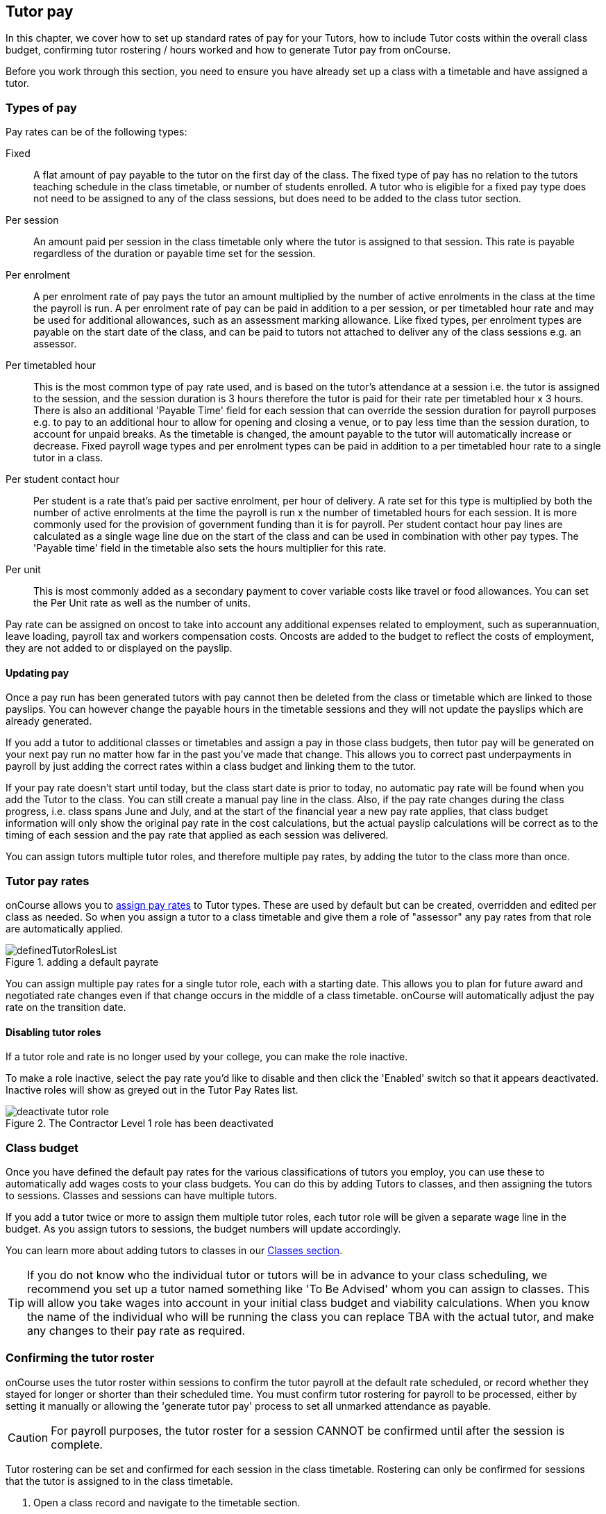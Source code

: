 [[payroll]]
== Tutor pay

In this chapter, we cover how to set up standard rates of pay for your Tutors, how to include Tutor costs within the overall class budget, confirming tutor rostering / hours worked and how to generate Tutor pay from onCourse.

Before you work through this section, you need to ensure you have already set up a class with a timetable and have assigned a tutor.

[[payroll-payRates]]
=== Types of pay

Pay rates can be of the following types:

Fixed::
A flat amount of pay payable to the tutor on the first day of the class. The fixed type of pay has no relation to the tutors teaching schedule in the class timetable, or number of students enrolled. A tutor who is eligible for a fixed pay type does not need to be assigned to any of the class sessions, but does need to be added to the class tutor section.

Per session::
An amount paid per session in the class timetable only where the tutor is assigned to that session. This rate is payable regardless of the duration or payable time set for the session.

Per enrolment::
A per enrolment rate of pay pays the tutor an amount multiplied by the number of active enrolments in the class at the time the payroll is run. A per enrolment rate of pay can be paid in addition to a per session, or per timetabled hour rate and may be used for additional allowances, such as an assessment marking allowance. Like fixed types, per enrolment types are payable on the start date of the class, and can be paid to tutors not attached to deliver any of the class sessions e.g. an assessor.

Per timetabled hour::
This is the most common type of pay rate used, and is based on the tutor's attendance at a session i.e. the tutor is assigned to the session, and the session duration is 3 hours therefore the tutor is paid for their rate per timetabled hour x 3 hours. There is also an additional 'Payable Time' field for each session that can override the session duration for payroll purposes e.g. to pay to an additional hour to allow for opening and closing a venue, or to pay less time than the session duration, to account for unpaid breaks. As the timetable is changed, the amount payable to the tutor will automatically increase or decrease. Fixed payroll wage types and per enrolment types can be paid in addition to a per timetabled hour rate to a single tutor in a class.

Per student contact hour::
Per student is a rate that's paid per sactive enrolment, per hour of delivery. A rate set for this type is multiplied by both the number of active enrolments at the time the payroll is run x the number of timetabled hours for each session. It is more commonly used for the provision of government funding than it is for payroll. Per student contact hour pay lines are calculated as a single wage line due on the start of the class and can be used in combination with other pay types. The 'Payable time' field in the timetable also sets the hours multiplier for this rate.

Per unit::
This is most commonly added as a secondary payment to cover variable costs like travel or food allowances. You can set the Per Unit rate as well as the number of units.

Pay rate can be assigned on oncost to take into account any additional expenses related to employment, such as superannuation, leave loading, payroll tax and workers compensation costs. Oncosts are added to the budget to reflect the costs of employment, they are not added to or displayed on the payslip.

[[payroll-updatingPay]]
==== Updating pay

Once a pay run has been generated tutors with pay cannot then be deleted from the class or timetable which are linked to those payslips. You can however change the payable hours in the timetable sessions and they will not update the payslips which are already generated.

If you add a tutor to additional classes or timetables and assign a pay in those class budgets, then tutor pay will be generated on your next pay run no matter how far in the past you've made that change. This allows you to correct past underpayments in payroll by just adding the correct rates within a class budget and linking them to the tutor.

If your pay rate doesn't start until today, but the class start date is prior to today, no automatic pay rate will be found when you add the Tutor to the class. You can still create a manual pay line in the class. Also, if the pay rate changes during the class progress, i.e. class spans June and July, and at the start of the financial year a new pay rate applies, that class budget information will only show the original pay rate in the cost calculations, but the actual payslip calculations will be correct as to the timing of each session and the pay rate that applied as each session was delivered.

You can assign tutors multiple tutor roles, and therefore multiple pay rates, by adding the tutor to the class more than once.


[[payroll-defaultRates]]
=== Tutor pay rates

onCourse allows you to https://demo.cloud.oncourse.cc/preferences/tutorRoles/[assign pay rates] to Tutor types. These are used by default but can be created, overridden and edited per class as needed. So when you assign a tutor to a class timetable and give them a role of "assessor" any pay rates from that role are automatically applied.

image::images/definedTutorRolesList.png[title=adding a default payrate]

You can assign multiple pay rates for a single tutor role, each with a starting date. This allows you to plan for future award and negotiated rate changes even if that change occurs in the middle of a class timetable. onCourse will automatically adjust the pay rate on the transition date.

[[payroll-inactiveRoles]]
==== Disabling tutor roles

If a tutor role and rate is no longer used by your college, you can make the role inactive.

To make a role inactive, select the pay rate you'd like to disable and then click the 'Enabled' switch so that it appears deactivated. Inactive roles will show as greyed out in the Tutor Pay Rates list.

image::images/deactivate_tutor_role.png[title=The Contractor Level 1 role has been deactivated]



[[payroll-classBudget]]
=== Class budget

Once you have defined the default pay rates for the various classifications of tutors you employ, you can use these to automatically add wages costs to your class budgets. You can do this by adding Tutors to classes, and then assigning the tutors to sessions. Classes and sessions can have multiple tutors.

If you add a tutor twice or more to assign them multiple tutor roles, each tutor role will be given a separate wage line in the budget. As you assign tutors to sessions, the budget numbers will update accordingly.

You can learn more about adding tutors to classes in our <<classes-Tutor, Classes section>>.

[TIP]
====
If you do not know who the individual tutor or tutors will be in advance to your class scheduling, we recommend you set up a tutor named something like 'To Be Advised' whom you can assign to classes. This will allow you take wages into account in your initial class budget and viability calculations. When you know the name of the individual who will be running the class you can replace TBA with the actual tutor, and make any changes to their pay rate as required.
====


[[payroll-attendance]]
=== Confirming the tutor roster

onCourse uses the tutor roster within sessions to confirm the tutor payroll at the default rate scheduled, or record whether they stayed for longer or shorter than their scheduled time. You must confirm tutor rostering for payroll to be processed, either by setting it manually or allowing the 'generate tutor pay' process to set all unmarked attendance as payable.

[CAUTION]
====
For payroll purposes, the tutor roster for a session CANNOT be confirmed until after the session is complete.
====

Tutor rostering can be set and confirmed for each session in the class timetable. Rostering can only be confirmed for sessions that the tutor is assigned to in the class timetable.

. Open a class record and navigate to the timetable section.
. Set the tutor roster status: there are three in total:
* PAYABLE H: This is an unconfirmed status that shows the number of hours payable. E.G. PAYABLE 5H is 5 hours payable. Any roster with this status during a generated pay run can have their status confirmed using the 'Confirm Now' button that appears in the 'Generate Tutor Pay' pop-over.
* ABSENT: The tutor was absent and will not be paid for this session.
* PAY SCHEDULED: This payroll is now confirmed.
. The PAYABLE <x>H' denotes an uncomfirmed roster and is selected by default.
+
You must do this for each tutor, in each session, to confirm the full tutor payroll.
+
image::images/payroll_tutor_attendance.png[title='Set the roster status next to the name of each tutor.']

To change the payable time for a session to more than or less than the rostered time:

. In the session card, click the chevron next to the tutor's name to expose the rostering fields.
+
. Set the payable duration to the correct setting, then hit Save. You cannot change this after the pay run has been completed for that session.


[[payroll-payslips]]
=== Generating Tutor pay

onCourse generates Tutor pay records in bulk, up until a specified date, based on the wages set in the class budget and the class attendance records for Tutors.

Tutor pay is run for payslips up to and including your defined date. It's best to use yesterdays date if you do not want todays payslips included.

[CAUTION]
====
If a tutor's pay has not been added to the class budget by clicking 'Add Pay' when you add a tutor to the class, then their tutor pay will not generate regardless of the roster status.
====

If rostering has not been confirmed in the classes for the individual sessions, then tutor pay will not be processed. However, you can use the 'generate tutor pay' function and confirm in bulk all currently unconfirmed sessions. To generate tutor pay, simply:

. Open the Tutor pay window
. Click the cogwheel and select the "Generate tutor pay"
+
image::images/generateTutorPayStep1(new).png[title='Generating tutor pay from the cogwheel']
+
. Enter the date you want the payroll run until. The date chosen _will be included_ in the pay generation. A count of the confirmed and unprocessed wages and the unconfirmed wages will display on the sheet too.
+
image::images/generateTutorPayStep2(new).png[title='Generating tutor pay screen']
+
. Use the open related icon to see all the classes that have unconfirmed tutor wages. You can then print reports from the classes list view to ensure your course coordinators mark their tutor payroll confirmations.
. You can choose to proceed to only process wages that have already been confirmed, or by clicking 'confirm now', automatically set all unconfirmed sessions to confirmed so the payroll can be processed. There is no undo option from here, so proceed with caution.
. Press save and wait until a new list view, showing all newly created Tutor pay records is displayed. They will have a creation date of 'today' and will be marked with a status of 'new'.

onCourse assists you to view the payslips by tutor with the Payslip report. This report is a summary of the payslips by classes, session, and can be run against a single tutor, a group of tutors, or all tutors.

image::images/tutor_pay_paid.png[title='The tutor roster clearly showing a tutor has been paid after the generating of tutor pay']

==== Creating payroll through the class window

You can also create payroll through the cogwheel menu in the Class list view. You can either generate pay for selected classes that you click on to highlight, or if no classes are selected, pay will generate for all classes. Once the classes are selected, click the cogwheel and select Generate tutor pay.

image::images/generateTutorPayStep1.png[title='Generating tutor pay from the class window']

[[payroll-status]]
==== Status

The status of a tutor pay record relates to where it is in your payroll workflow.

New:: This is a newly created entry and can be edited or deleted as required.
Completed:: This is for records that have been initially reviewed, had any additional custom pay lines attached and is now ready for final approval.
Approved:: This record has been reviewed and is approved for payment/export.
Paid/Exported:: This record has been exported and is considered paid. The record cannot be edited or deleted.

[[payroll-aboutTutorPayRecords]]
==== Tutor pay records

Once Tutor pay records have been created they can be edited. Each Tutor pay record has a list of items grouped by class and based on the relevant attendance/wages/sessions for that class. Payslips can only be edited with they have a status of 'new'. Once you finalise or export them they become locked.

the 'Pay Type' field has two choices, Employee and Contractor. These tie in to the default notifications that are sent to tutors when they are paid. Set this per tutor record. You can learn more about this below in our section on  <<payroll-employeesContractors, employees and contractors>>.

Switching off the 'Include in payslip' option will remove it from being paid in this payroll cycle. The next time you run a payroll it will be added to the tutor's payslip again.

image::images/defer_tutor_pay.png[title='The top line is deferred from the next payslip,the bottom is included']

Additional custom or manual Tutor pay items can be added to the payslip by clicking on the + next to 'Add new custom pay item'. Add a description and the payment amount then save the record.

image::images/editTutorPay.png[title=A tutor pay record]

Tutor Pay can be modified until it is finalised. To finalise a Tutor pay record select it and choose "Finalise Tutor pay" from cogwheel menu. The finalised Tutor pay records display status "Paid/Exported".
These pays can no longer be edited or deleted.

You do not want to automatically confirm all sessions for payment if you have a manual process where you confirm each session at a time. It is perfectly ok to proceed to process the payroll with unconfirmed sessions. Those that aren't confirmed will not be processed until they are.

[CAUTION]
====
Tutor pay can have following statuses: New, Completed, Approved and Paid/Exported.
Only a status of "Paid / Exported" prevents the editing of the record.
====

[[payroll-employeesContractors]]
==== Managing employees vs contractors

As the onCourse payroll functionality is a time and attendance calculation, rather than a complete payroll system that calculates income tax and leave allowances, both employees and contractors should be treated in the same way within the system, with the only difference being the 'pay type' set on each pay record.

These 'pay types' are used to tell the system which notification to send the tutor. There are two default notifications for tutor pay, one for employees and one for contractors. When the corresponding scripts for these notifications are turned on, any tutor pay record that is set to 'Contractor' will be sent a contractor tutor pay notification when the pay status is set to Approved, and any record set to 'Employee' wil have the employee notification sent to them when their pay status is set as 'Paid/Exported'.

image::images/payroll_paytype.png[title='Setting the pay type in a pay record']


[[payroll-payNotifications]]
=== Automated pay notifications

onCourse has two default scripts and message templates to notify tutors of their pay; one set for employees and another for contractors. Its important to note that these notifications don't contain tax information, only the gross pay rate and amount for each class they are being paid for this run.

For Employees::
This uses the script 'notify tutor of processed payslip' and the default message template called 'Tutor pay processed'. This script will send out the applied message template whenever a pay record with the type 'Employee' has its status set as 'paid/exported'.

For Contactors::
This uses the script 'notify contractor of approved payslip' and the default message template called 'contractor pay processed'. This script will send off the applied message template whenevr a pay record with the type 'contractor' has its status set to 'approved'

[[payroll-payNotificationsManual]]
==== Send pay notifications manually

You can also send the above notifications manually from the tutor pay window. Highlight a record and then select the cogwheel, click 'send message' and then select the correct template from the template list that you want to send. Make sure you select the correct template type for the tutor pay you want to send i.e. don't send a contractor notification to an employee.

image::images/payroll_tutor_pay_message.png[title='Sending the tutor pay notification manually']

[[payroll-tagging]]
==== Tagging Payslips

Payslips are taggable to assist you in creating your own custom steps for handling payroll processing. For example, you might have tags like:

* Awaiting approval
* HR to review
* PAYG
* Waiting tutor invoice
* Exported

image::images/payroll_taggable.png[title='Tagging payslips']

You can add or remove tags in bulk from payslips by, in the list view, highlighting the records you wish to change, clicking the cogwheel and selecting either 'add tags' or 'remove tags'. Select the tag and click 'Make Changes'.

[[payroll-securityAccess]]
=== Payroll access control

A number of access control options exist around the tutor pay functions, so you can ensure that only users with the appropriate permissions have the ability to create, edit, approve or override pays. See <<advancedSetup-accessControl>> for more information on setting up Access control.

Tutor Roles::
permission to view, edit or create new tutor roles and pay rates
Tutor Pay::
permission to view, edit or create payslips
Override tutor session payable time::
permission for the payable time to be overridden at the session level from the scheduled payable time
Bulk confirm tutor wages::
permission to automatically approve all un-approved sessions for payment for the next pay run
Override tutor pay rate::
permission to edit the tutor pay rate to a value different to the tutor role default when a tutor is assigned to a class

[[payroll-FAQs]]
=== Payroll Questions and Answers

*Q:* Can I have multiple tutors teaching, and being paid for the same session?

*A:* Yes, you can assign many tutors to a session. Each tutor is attached to the class with their own payroll type and rate, and this is the rate that will apply to them as they teach the session. Each tutor attached to the session will be paid their rate multiplied by their roster's payable time, in the case of per timetabled hour pay rates.

If the tutors attached to the session have different payable times due to them i.e. only one of the tutors is paid an extra hour for opening and closing the venue, then use the tutor rostering feature to mark out each tutor's correct starting and ending time's as well as their correct payable duration.

*Q:* A tutor called in sick and was replaced by a casual. How can I reflect this so they are not paid for that class session?

*A:* You can either untick the tutor from the session, removing them from that session's pay run, or by marking their tutor roster as 'Absent' if they couldn't attend. Either option will prevent a per timetabled hour or per session payroll type being generated for them for that particular session.

You can then add the casual who filled in for them to the class and just assign them to that session and ensure the appropriate wage line is added to the budget for them (it's best to untick the option 'add selected tutor to all class sessions' when you just want to add a casual replacement tutor to a single session)

*Q:* Our award requires the tutors to be paid for a minimum of two hours per session, but the session is only one and a half hours long. How can I pay them correctly?

*A:* The payable time field in the session on the timetable is the first option for overriding the pay, so you could increase this from the default session time of 1 hr 30 mins to the two hours you want the tutors to be paid. This would then show in the budget the correct costs for the tutors wage.

*Q:* Our award requires tutors to be paid an additional 20% of their normal hourly rate when they work 4 hours or less. How can I calculate this?

*A:* There are a few ways you could approach this change of rate.

One option would be two have two different roles which each had two different per timetabled hour rates e.g. Tutor Part Time, $40 per timetabled hour and Tutor Casual with a rate of $48 per timetabled hour. You would then choose the appropriate role and rate when you assign the tutor to the class, knowing it's daily session duration and if they are being paid at the Part Time or Casual rate.

The second option is to use a single rate, but for the sessions with a 4 hour or less duration, to add 20% more time than the session duration to the session payable time. 20% of an hour of payable time is 12 minutes, so if they are working for 3 hrs, you could pay them the Part Time rate for 3 hrs and 36 min payable time to get 3 hours of payable time at the Casual rate.

Keeping in mind that a tutor in onCourse has a role and rate which applies to all of their sessions for that class, so using an increase in the payable hours is a good option if the session duration, and appropriate pay rate, varies during the class. For example if the first 9 sessions of the class are 6 hours long, so the tutor is paid at the Part Time rate, but the last session is an exam and only 3 hours long, so the tutor should is paid at the higher per hour Casual rate for this session only. This is where changing the payable time to 3 hrs and 36 mins would be most appropriate.

A final option, if trying to calculate the difference in payable time to arrive at the new rate is too complicated, is to add a second wage line to the budget for that tutor for a fixed rate of the extra amount they should be paid. In this example, for the final 3 hour exam session, the tutor would be paid an additional $32 on top of their normal hourly rate. Remember that if you choose this option, the fixed amount will show up in the payroll run for the first class session, as all fixed rate types are payable on class commencement. You can use the untick option for that line in the payslip to remove it on every payslip generated until the pay run when you want it to be paid, but this requires a little more manual intervention.

*Q:* Our tutors are paid a fixed daily rate when they work between 6 and 8 hours. How can I set this up?

*A:* onCourse does not have a concept of a daily rate. A per session rate may be an appropriate way to express this provided your class timetable has only one session per day.

If single day in the class timetable is often broken into multiple sessions, expressing the daily rate as a per timetabled hour rate would be more appropriate. For example, if the daily rate was $300, you may choose to express this as a per timetabled hour rate of $50 per hour, and you would then ensure all classes with a daily duration between 6 and 8 hours have the payable time per day set to 6 hours.

If your teaching day started at 9am, finished at 4pm and the day was broken into 3 x 2 hour sessions with gaps between them for breaks, the default payable time would be the same as the session time, so you wouldn't need to alter anything and the daily rate would be calculated correctly.

If your teaching day started at 9am and finished at 5pm with a single session having an 8 hr duration, you could adjust the payable time to 6 hrs so the daily rate would calculate correctly.
